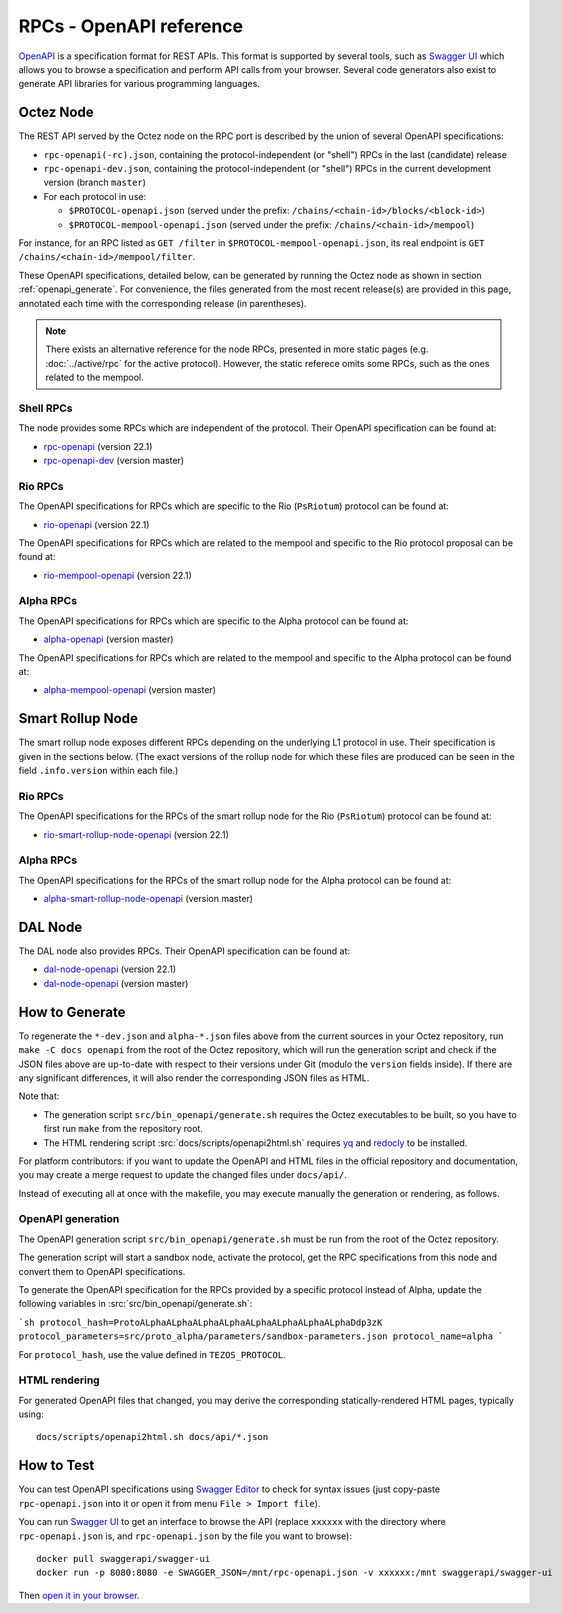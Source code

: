 RPCs - OpenAPI reference
========================

`OpenAPI <https://swagger.io/specification/>`_ is a specification format for REST APIs.
This format is supported by several tools, such as
`Swagger UI <https://swagger.io/tools/swagger-ui/>`_ which allows you to browse
a specification and perform API calls from your browser.
Several code generators also exist to generate API libraries for various
programming languages.

Octez Node
~~~~~~~~~~

The REST API served by the Octez node on the RPC port is described by the union of several OpenAPI specifications:

- ``rpc-openapi(-rc).json``, containing the protocol-independent (or "shell") RPCs in the last (candidate) release
- ``rpc-openapi-dev.json``, containing the protocol-independent (or "shell") RPCs in the current development version (branch ``master``)
- For each protocol in use:

  + ``$PROTOCOL-openapi.json`` (served under the prefix: ``/chains/<chain-id>/blocks/<block-id>``)
  + ``$PROTOCOL-mempool-openapi.json`` (served under the prefix: ``/chains/<chain-id>/mempool``)

For instance, for an RPC listed as ``GET /filter`` in ``$PROTOCOL-mempool-openapi.json``, its real endpoint is ``GET /chains/<chain-id>/mempool/filter``.

These OpenAPI specifications, detailed below, can be generated by running the Octez node as shown in section :ref:`openapi_generate`.
For convenience, the files generated from the most recent release(s) are provided in this page, annotated each time with the corresponding release (in parentheses).

.. note::
    There exists an alternative reference for the node RPCs, presented in more static pages (e.g. :doc:`../active/rpc` for the active protocol).
    However, the static referece omits some RPCs, such as the ones related to the mempool.

Shell RPCs
----------

.. Note: the links currently point to master because no release branch
.. currently has the OpenAPI specification.
..
.. As soon as an actual release has this specification we should update
.. this section and the next one. The idea would be to link to all release tags,
.. and have an additional link at the top to the latest-release branch.
.. We'll probably remove the link to the specification for version 7.5 at this point
.. since it does not make sense to keep it in master forever.

The node provides some RPCs which are independent of the protocol.
Their OpenAPI specification can be found at:

- `rpc-openapi <../_static/rpc-openapi.html>`__ (version 22.1)
- `rpc-openapi-dev <../_static/rpc-openapi-dev.html>`__ (version master)

.. TODO tezos/tezos#2170: add/remove section(s)

Rio RPCs
--------

The OpenAPI specifications for RPCs which are specific to the Rio (``PsRiotum``)
protocol can be found at:

- `rio-openapi <../_static/rio-openapi.html>`__ (version 22.1)

The OpenAPI specifications for RPCs which are related to the mempool
and specific to the Rio protocol proposal can be found at:

- `rio-mempool-openapi <../_static/rio-mempool-openapi.html>`__ (version 22.1)

Alpha RPCs
----------

The OpenAPI specifications for RPCs which are specific to the Alpha
protocol can be found at:

- `alpha-openapi <../_static/alpha-openapi.html>`__ (version master)

The OpenAPI specifications for RPCs which are related to the mempool
and specific to the Alpha protocol can be found at:

- `alpha-mempool-openapi <../_static/alpha-mempool-openapi.html>`__ (version master)

Smart Rollup Node
~~~~~~~~~~~~~~~~~

The smart rollup node exposes different RPCs depending on the underlying L1
protocol in use. Their specification is given in the sections below.
(The exact versions of the rollup node for which these files are produced can be
seen in the field ``.info.version`` within each file.)

.. TODO tezos/tezos#2170: add/remove section(s)

Rio RPCs
--------

The OpenAPI specifications for the RPCs of the smart rollup node for the Rio
(``PsRiotum``) protocol can be found at:

- `rio-smart-rollup-node-openapi <../_static/rio-smart-rollup-node-openapi.html>`__ (version 22.1)

Alpha RPCs
----------

The OpenAPI specifications for the RPCs of the smart rollup node for the Alpha
protocol can be found at:

- `alpha-smart-rollup-node-openapi <../_static/alpha-smart-rollup-node-openapi.html>`__ (version master)

DAL Node
~~~~~~~~

The DAL node also provides RPCs.
Their OpenAPI specification can be found at:

- `dal-node-openapi <../_static/dal-node-openapi.html>`__ (version 22.1)
- `dal-node-openapi <../_static/dal-node-openapi-dev.html>`__ (version master)

.. _openapi_generate:

How to Generate
~~~~~~~~~~~~~~~

To regenerate the ``*-dev.json`` and ``alpha-*.json`` files above from the current sources in your Octez repository, run ``make -C docs openapi`` from the root of the Octez repository, which will run the generation script and check if the JSON files above are up-to-date with respect to their versions under Git (modulo the ``version`` fields inside).
If there are any significant differences, it will also render the corresponding JSON files as HTML.

Note that:

- The generation script ``src/bin_openapi/generate.sh`` requires the Octez executables to be built, so you have to first run ``make`` from the repository root.
- The HTML rendering script :src:`docs/scripts/openapi2html.sh` requires `yq <https://github.com/mikefarah/yq>`__ and `redocly <https://redocly.com>`__ to be installed.

For platform contributors: if you want to update the OpenAPI and HTML files in the official repository and documentation, you may create a merge request to update the changed files under ``docs/api/``.

Instead of executing all at once with the makefile, you may execute manually the generation or rendering, as follows.

OpenAPI generation
------------------

The OpenAPI generation script ``src/bin_openapi/generate.sh`` must be run
from the root of the Octez repository.

The generation script will start a sandbox node, activate the protocol,
get the RPC specifications from this node and convert them to OpenAPI specifications.

To generate the OpenAPI specification for the RPCs provided by a specific protocol instead of Alpha,
update the following variables in :src:`src/bin_openapi/generate.sh`:

```sh
protocol_hash=ProtoALphaALphaALphaALphaALphaALphaALphaALphaDdp3zK
protocol_parameters=src/proto_alpha/parameters/sandbox-parameters.json
protocol_name=alpha
```

For ``protocol_hash``, use the value defined in ``TEZOS_PROTOCOL``.

HTML rendering
--------------

For generated OpenAPI files that changed, you may derive the corresponding statically-rendered HTML pages, typically using::

    docs/scripts/openapi2html.sh docs/api/*.json

How to Test
~~~~~~~~~~~

You can test OpenAPI specifications using `Swagger Editor <https://editor.swagger.io/>`_
to check for syntax issues (just copy-paste ``rpc-openapi.json`` into it or open
it from menu ``File > Import file``).

You can run `Swagger UI <https://swagger.io/tools/swagger-ui/>`_ to get an interface
to browse the API (replace ``xxxxxx`` with the directory where ``rpc-openapi.json`` is,
and ``rpc-openapi.json`` by the file you want to browse)::

    docker pull swaggerapi/swagger-ui
    docker run -p 8080:8080 -e SWAGGER_JSON=/mnt/rpc-openapi.json -v xxxxxx:/mnt swaggerapi/swagger-ui

Then `open it in your browser <https://localhost:8080>`_.
